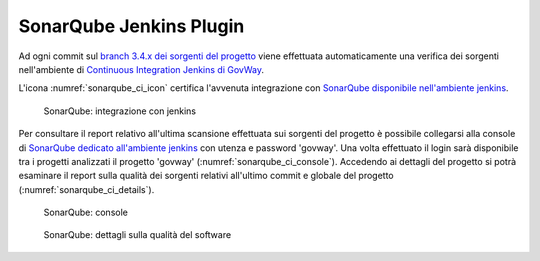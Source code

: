 .. _releaseProcessGovWay_staticCodeAnalysis_sonarqube_ci:

SonarQube Jenkins Plugin
~~~~~~~~~~~~~~~~~~~~~~~~~~~~~~~~~

Ad ogni commit sul `branch 3.4.x dei sorgenti del progetto <https://github.com/link-it/govway/tree/3.4.x/>`_ viene effettuata automaticamente una verifica dei sorgenti nell'ambiente di `Continuous Integration Jenkins di GovWay <https://jenkins.link.it/govway4/job/GovWay/>`_.

L'icona :numref:`sonarqube_ci_icon` certifica l'avvenuta integrazione con `SonarQube disponibile nell'ambiente jenkins <https://jenkins.link.it/govway4-sonarqube/>`_.

.. figure:: ../../_figure_console/SonarQube_ci_icon.png
  :scale: 60%
  :name: sonarqube_ci_icon

  SonarQube: integrazione con jenkins

Per consultare il report relativo all'ultima scansione effettuata sui sorgenti del progetto è possibile collegarsi alla console di `SonarQube dedicato all'ambiente jenkins <https://jenkins.link.it/govway4-sonarqube/>`_ con utenza e password 'govway'. Una volta effettuato il login sarà disponibile tra i progetti analizzati il progetto 'govway' (:numref:`sonarqube_ci_console`). Accedendo ai dettagli del progetto si potrà esaminare il report sulla qualità dei sorgenti relativi all'ultimo commit e globale del progetto (:numref:`sonarqube_ci_details`).

.. figure:: ../../_figure_console/SonarQube_ci_console.png
  :scale: 60%
  :name: sonarqube_ci_console

  SonarQube: console

.. figure:: ../../_figure_console/SonarQube_ci_details.png
  :scale: 60%
  :name: sonarqube_ci_details

  SonarQube: dettagli sulla qualità del software


